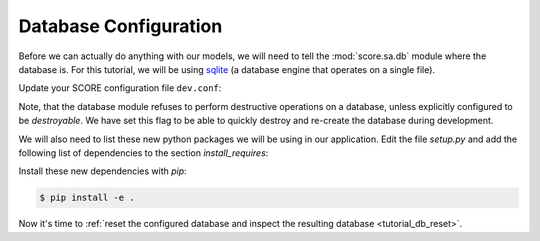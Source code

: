 .. _tutorial_db_conf:

Database Configuration
----------------------

Before we can actually do anything with our models, we will need to tell the
:mod:`score.sa.db` module where the database is. For this tutorial, we will be
using sqlite_ (a database engine that operates on a single file).

Update your SCORE configuration file ``dev.conf``:

.. code-block:: ini
    :emphasize-lines: 4-5,9-15

    [score.init]
    modules =
        moswblog
        score.sa.db
        score.sa.orm

    [moswblog]
    government_grant = 0

    [db]
    sqlalchemy.url = sqlite:///${here}/database.sqlite3
    destroyable = true

    [orm]
    base = moswblog.db.Storable

Note, that the database module refuses to perform destructive operations on a
database, unless explicitly configured to be *destroyable*. We have set this
flag to be able to quickly destroy and re-create the database during
development.

We will also need to list these new python packages we will be using in our
application. Edit the file *setup.py* and add the following list of
dependencies to the section `install_requires`:

.. code-block:: python
    :emphasize-lines: 3-7

    install_requires=[
        'score.init',
        'score.sa.db',
        'score.sa.orm',
        'sqlalchemy_utils',
        'passlib',
        'PyYAML',
    ],

Install these new dependencies with *pip*:

.. code-block:: console

    $ pip install -e .

Now it's time to :ref:`reset the configured database and inspect the resulting
database <tutorial_db_reset>`.

.. _sqlite: https://sqlite.org/about.html
